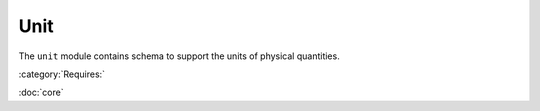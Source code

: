 .. _unit-schema:

Unit
====

The ``unit`` module contains schema to support the units of physical quantities.

:category:`Requires:`

:doc:`core`

.. asdf-autoschemas::

   stsci.edu/asdf/unit/unit-1.0.0
   stsci.edu/asdf/unit/defunit-1.0.0
   stsci.edu/asdf/unit/quantity-1.1.0
